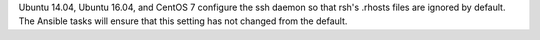 Ubuntu 14.04, Ubuntu 16.04, and CentOS 7 configure the ssh daemon so that rsh's
.rhosts files are ignored by default. The Ansible tasks will ensure that this
setting has not changed from the default.
